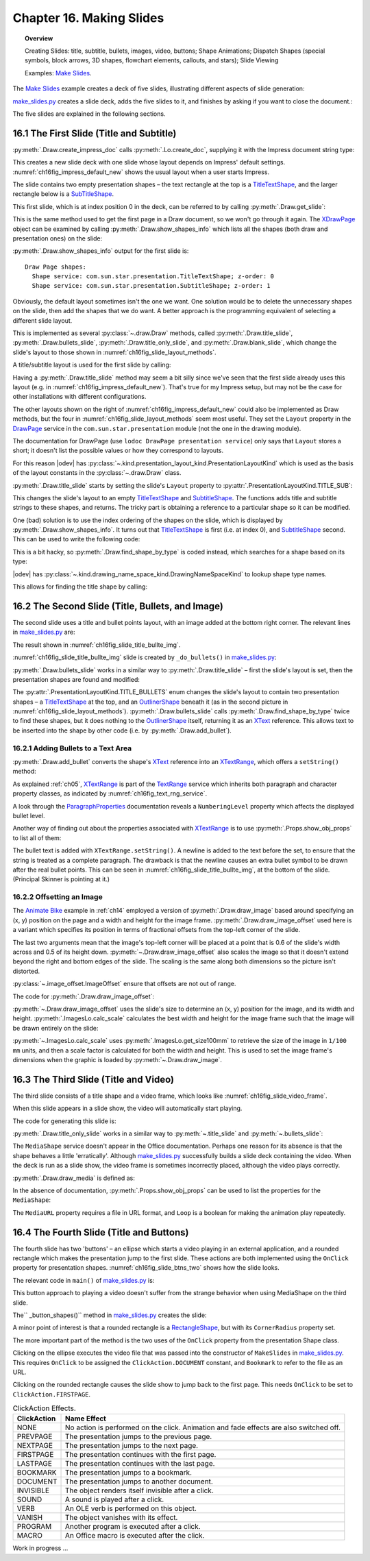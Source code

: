 .. _ch16:

*************************
Chapter 16. Making Slides
*************************

.. topic:: Overview

    Creating Slides: title, subtitle, bullets, images, video, buttons; Shape Animations; Dispatch Shapes (special symbols, block arrows, 3D shapes, flowchart elements, callouts, and stars); Slide Viewing

    Examples: |make_slides|_.


The |make_slides|_ example creates a deck of five slides, illustrating different aspects of slide generation:

.. cssclass:: ul-list

    * Slide 1. A slide combining a title and subtitle (see Figure 3);
    * Slide 2. A slide with a title, bullet points, and an image (see Figure 4);
    * Slide 3. A slide with a title, and an embedded video which plays automatically when that slide appears during a slide show (see Figure 6);
    * Slide 4. A slide with an ellipse and a rounded rectangle acting as buttons. During a slide show, clicking on the ellipse starts a video playing in an external viewer. Clicking on the rounded rectangle causes the slide show to jump to the first slide in the deck (see Figure 7);
    * Slide 5. This slide contains eight shapes generated using dispatches, including special symbols, block arrows, 3D shapes, flowchart elements, callouts, and stars (see Figure 9).

|make_slides_py|_ creates a slide deck, adds the five slides to it, and finishes by asking if you want to close the document.:


.. tabs::

    .. code-tab:: python

        # in make_slides.py
        def main(self) -> None:
            loader = Lo.load_office(Lo.ConnectPipe())

            try:
                doc = Draw.create_impress_doc(loader)
                curr_slide = Draw.get_slide(doc=doc, idx=0)

                GUI.set_visible(is_visible=True, odoc=doc)
                Lo.delay(1_000)  # delay to make sure zoom takes
                GUI.zoom(GUI.ZoomEnum.ENTIRE_PAGE)

                Draw.title_slide(
                    slide=curr_slide, title="Python-Generated Slides", sub_title="Using LibreOffice"
                )

                # second slide
                curr_slide = Draw.add_slide(doc)
                self._do_bullets(curr_slide=curr_slide)

                # third slide: title and video
                curr_slide = Draw.add_slide(doc)
                Draw.title_only_slide(slide=curr_slide, header="Clock Video")
                Draw.draw_media(slide=curr_slide, fnm=self._fnm_clock, x=20, y=70, width=50, height=50)

                # fourth slide
                curr_slide = Draw.add_slide(doc)
                self._button_shapes(curr_slide=curr_slide)

                # fifth slide
                if DrawDispatcher:
                    # windows only
                    # a bit slow due to gui interaction but a good demo
                    self._dispatch_shapes(doc)

                Lo.print(f"Total no. of slides: {Draw.get_slides_count(doc)}")

                Lo.delay(2000)
                msg_result = MsgBox.msgbox(
                    "Do you wish to close document?",
                    "All done",
                    boxtype=MessageBoxType.QUERYBOX,
                    buttons=MessageBoxButtonsEnum.BUTTONS_YES_NO,
                )
                if msg_result == MessageBoxResultsEnum.YES:
                    Lo.close_doc(doc=doc, deliver_ownership=True)
                    Lo.close_office()
                else:
                    print("Keeping document open")

            except Exception:
                Lo.close_office()
                raise

The five slides are explained in the following sections.

16.1 The First Slide (Title and Subtitle)
=========================================

:py:meth:`.Draw.create_impress_doc` calls :py:meth:`.Lo.create_doc`, supplying it with the Impress document string type:

.. tabs::

    .. code-tab:: python

        # in Draw class
        @staticmethod
        def create_impress_doc(loader: XComponentLoader) -> XComponent:
            return Lo.create_doc(doc_type=Lo.DocTypeStr.IMPRESS, loader=loader)

This creates a new slide deck with one slide whose layout depends on Impress' default settings.
:numref:`ch16fig_impress_default_new` shows the usual layout when a user starts Impress.

..
    figure 1

.. cssclass:: screen_shot invert

    .. _ch16fig_impress_default_new:
    .. figure:: https://user-images.githubusercontent.com/4193389/200931098-a22c8de5-3578-4322-83a3-f1520b8a6988.png
        :alt: The Default New Slide in Impress
        :figclass: align-center

        :The Default New Slide in Impress.

The slide contains two empty presentation shapes – the text rectangle at the top is a TitleTextShape_, and the larger rectangle below is a SubTitleShape_.

This first slide, which is at index position 0 in the deck, can be referred to by calling :py:meth:`.Draw.get_slide`:

.. tabs::

    .. code-tab:: python

        curr_slide = Draw.get_slide(doc=doc, idx=0)

This is the same method used to get the first page in a Draw document, so we won't go through it again.
The XDrawPage_ object can be examined by calling :py:meth:`.Draw.show_shapes_info` which lists all the shapes (both draw and presentation ones) on the slide:


.. tabs::

    .. code-tab:: python

        # in Draw class (simplified)
        @classmethod
        def show_shapes_info(cls, slide: XDrawPage) -> None:
            print("Draw Page shapes:")
            shapes = cls.get_shapes(slide)
            for shape in shapes:
                cls.show_shape_info(shape)

        @classmethod
        def show_shape_info(cls, shape: XShape) -> None:
            print(f"  Shape service: {shape.getShapeType()}; z-order: {cls.get_zorder(shape)}")

        @staticmethod
        def get_zorder(shape: XShape) -> int:
            return int(Props.get(shape, "ZOrder"))

.. seealso::

    .. cssclass:: src-link

        - :odev_src_draw_meth:`show_shapes_info`
        - :odev_src_draw_meth:`show_shape_info`
        - :odev_src_draw_meth:`get_zorder`

:py:meth:`.Draw.show_shapes_info` output for the first slide is:

::

    Draw Page shapes:
      Shape service: com.sun.star.presentation.TitleTextShape; z-order: 0
      Shape service: com.sun.star.presentation.SubtitleShape; z-order: 1

Obviously, the default layout sometimes isn't the one we want.
One solution would be to delete the unnecessary shapes on the slide, then add the shapes that we do want.
A better approach is the programming equivalent of selecting a different slide layout.

This is implemented as several :py:class:`~.draw.Draw` methods, called :py:meth:`.Draw.title_slide`, :py:meth:`.Draw.bullets_slide`, :py:meth:`.Draw.title_only_slide`,
and :py:meth:`.Draw.blank_slide`, which change the slide's layout to those shown in :numref:`ch16fig_slide_layout_methods`.

..
    figure 2

.. cssclass:: screen_shot invert

    .. _ch16fig_slide_layout_methods:
    .. figure:: https://user-images.githubusercontent.com/4193389/200900590-9fe05fc2-c2a1-4d34-8bc8-396e4ed89263.png
        :alt: Slide Layout Methods
        :figclass: align-center

        :Slide Layout Methods.

A title/subtitle layout is used for the first slide by calling:

..
    figure 3

.. cssclass:: screen_shot invert

    .. _ch16fig_title_subtitle:
    .. figure:: https://user-images.githubusercontent.com/4193389/200902224-f9fbdc38-9c69-478a-9b2b-8bf69e3e6257.png
        :alt: The Title and Subtitle Slide.
        :figclass: align-center

        :The Title and Subtitle Slide.

Having a :py:meth:`.Draw.title_slide` method may seem a bit silly since we've seen that the first slide already uses this layout (e.g. in :numref:`ch16fig_impress_default_new`).
That's true for my Impress setup, but may not be the case for other installations with different configurations.

The other layouts shown on the right of :numref:`ch16fig_impress_default_new` could also be implemented as Draw methods, but the four in :numref:`ch16fig_slide_layout_methods` seem most useful.
They set the ``Layout`` property in the DrawPage_ service in the ``com.sun.star.presentation`` module (not the one in the drawing module).

The documentation for DrawPage (use ``lodoc DrawPage presentation service``) only says that ``Layout`` stores a short; it doesn't list the possible values or how they correspond to layouts.

For this reason |odev| has :py:class:`~.kind.presentation_layout_kind.PresentationLayoutKind`
which is used as the basis of the layout constants in the :py:class:`~.draw.Draw` class.

:py:meth:`.Draw.title_slide` starts by setting the slide's ``Layout`` property to :py:attr:`.PresentationLayoutKind.TITLE_SUB`:

.. tabs::

    .. code-tab:: python

        # in Draw class (simplified)
        @classmethod
        def title_slide(cls, slide: XDrawPage, title: str, sub_title: str = "") -> None:

            Props.set(slide, Layout=PresentationLayoutKind.TITLE_SUB.value)

            xs = cls.find_shape_by_type(slide=slide, shape_type=DrawingNameSpaceKind.TITLE_TEXT)
            txt_field = Lo.qi(XText, xs, True)
            txt_field.setString(title)

            if sub_title:
                xs = cls.find_shape_by_type(slide=slide, shape_type=DrawingNameSpaceKind.SUBTITLE_TEXT)
                txt_field = Lo.qi(XText, xs, True)
                txt_field.setString(sub_title)

.. seealso::

    .. cssclass:: src-link

        - :odev_src_draw_meth:`title_slide`


This changes the slide's layout to an empty TitleTextShape_ and SubtitleShape_.
The functions adds title and subtitle strings to these shapes, and returns.
The tricky part is obtaining a reference to a particular shape so it can be modified.

One (bad) solution is to use the index ordering of the shapes on the slide, which is displayed by :py:meth:`.Draw.show_shapes_info`.
It turns out that TitleTextShape_ is first (i.e. at index 0), and SubtitleShape_ second.
This can be used to write the following code:

.. tabs::

    .. code-tab:: python

        x_shapes = Lo.qi(XShapes, curr_slide)

        title_shape = Lo.qi(XShape, x_shapes.getByIndex(0))
        sub_title_shape = Lo.qi(XShape, x_shapes.getByIndex(1))

This is a bit hacky, so :py:meth:`.Draw.find_shape_by_type` is coded instead, which searches for a shape based on its type:

.. tabs::

    .. code-tab:: python

        # in Draw class (simplified)
        @classmethod
        def find_shape_by_type(cls, slide: XDrawPage, shape_type: DrawingNameSpaceKind | str) -> XShape:

            shapes = cls.get_shapes(slide)
            if not shapes:
                raise ShapeMissingError("No shapes were found in the draw page")

            st = str(shape_type)

            for shape in shapes:
                if st == shape.getShapeType():
                    return shape
            raise ShapeMissingError(f'No shape found for "{st}"')

.. seealso::

    .. cssclass:: src-link

        :odev_src_draw_meth:`find_shape_by_type`

|odev| has :py:class:`~.kind.drawing_name_space_kind.DrawingNameSpaceKind` to lookup shape type names.

This allows for finding the title shape by calling:

.. tabs::

    .. code-tab:: python

        xs = Draw.find_shape_by_type(curr_slide, DrawingNameSpaceKind.TITLE_TEXT)

16.2 The Second Slide (Title, Bullets, and Image)
=================================================

The second slide uses a title and bullet points layout, with an image added at the bottom right corner. The relevant lines in |make_slides_py|_ are:

.. tabs::

    .. code-tab:: python

        # in main() in make_slides.py
        curr_slide = Draw.add_Slide(doc)
        self._do_bullets(curr_slide=curr_slide)

The result shown in :numref:`ch16fig_slide_title_bullte_img`.

..
    figure 4

.. cssclass:: screen_shot invert

    .. _ch16fig_slide_title_bullte_img:
    .. figure:: https://user-images.githubusercontent.com/4193389/200941913-ef233dc5-b14b-4ca8-a3e7-640c64e90fdf.png
        :alt: A Slide with a Title, Bullet Points, and an Image.
        :figclass: align-center

        :A Slide with a Title, Bullet Points, and an Image.

:numref:`ch16fig_slide_title_bullte_img` slide is created by ``_do_bullets()`` in |make_slides_py|_:

.. tabs::

    .. code-tab:: python

        # in main() in make_slides.py
        def _do_bullets(self, curr_slide: XDrawPage) -> None:
            # second slide: bullets and image
            body = Draw.bullets_slide(slide=curr_slide, title="What is an Algorithm?")

            # bullet levels are 0, 1, 2,...
            Draw.add_bullet(
                bulls_txt=body,
                level=0,
                text="An algorithm is a finite set of unambiguous instructions for solving a problem.",
            )

            Draw.add_bullet(
                bulls_txt=body,
                level=1,
                text=("An algorithm is correct if on all legitimate inputs,",
                    " it outputs the right answer in a finite amount of time"),
            )

            Draw.add_bullet(bulls_txt=body, level=0, text="Can be expressed as")
            Draw.add_bullet(bulls_txt=body, level=1, text="pseudocode")
            Draw.add_bullet(bulls_txt=body, level=0, text="flow charts")
            Draw.add_bullet(bulls_txt=body, level=1, text="text in a natural language (e.g. English)")
            Draw.add_bullet(bulls_txt=body, level=1, text="computer code")
            # add the image in bottom right corner, and scaled if necessary
            im = Draw.draw_image_offset(
                slide=curr_slide, fnm=self._fnm_img, xoffset=ImageOffset(0.6), yoffset=ImageOffset(0.5)
            )
            # move below the slide text
            Draw.move_to_bottom(slide=curr_slide, shape=im)

:py:meth:`.Draw.bullets_slide` works in a similar way to :py:meth:`.Draw.title_slide` – first the slide's layout is set, then the presentation shapes are found and modified:

.. tabs::

    .. code-tab:: python

        # in Draw class (simplified)
        @classmethod
        def bullets_slide(cls, slide: XDrawPage, title: str) -> XText:

            Props.set(slide, Layout=PresentationLayoutKind.TITLE_BULLETS.value)

            xs = cls.find_shape_by_type(slide=slide, shape_type=DrawingNameSpaceKind.TITLE_TEXT)
            txt_field = Lo.qi(XText, xs, True)
            txt_field.setString(title)

            xs = cls.find_shape_by_type(slide=slide, shape_type=DrawingNameSpaceKind.BULLETS_TEXT)
            return Lo.qi(XText, xs, True)

.. seealso::

    .. cssclass:: src-link

        :odev_src_draw_meth:`bullets_slide`

The :py:attr:`.PresentationLayoutKind.TITLE_BULLETS` enum changes the slide's layout to contain two presentation shapes – a TitleTextShape_ at the top,
and an OutlinerShape_ beneath it (as in the second picture in :numref:`ch16fig_slide_layout_methods`).
:py:meth:`.Draw.bullets_slide` calls :py:meth:`.Draw.find_shape_by_type` twice to find these shapes, but it does nothing to the OutlinerShape_ itself,
returning it as an XText_ reference. This allows text to be inserted into the shape by other code (i.e. by :py:meth:`.Draw.add_bullet`).


16.2.1 Adding Bullets to a Text Area
------------------------------------

:py:meth:`.Draw.add_bullet` converts the shape's XText_ reference into an XTextRange_, which offers a ``setString()`` method:

.. tabs::

    .. code-tab:: python

        # in Draw class (simplified)
        @staticmethod
        def add_bullet(bulls_txt: XText, level: int, text: str) -> None:

            bulls_txt_end = Lo.qi(XTextRange, bulls_txt, True).getEnd()
            Props.set(bulls_txt_end, NumberingLevel=level)
            bulls_txt_end.setString(f"{text}\n")

.. seealso::

    .. cssclass:: src-link

        :odev_src_draw_meth:`add_bullet`

As explained :ref:`ch05`, XTextRange_ is part of the TextRange_ service which inherits both paragraph and character property classes, as indicated by :numref:`ch16fig_text_rng_service`.

..
    figure 5

.. cssclass:: diagram invert

    .. _ch16fig_text_rng_service:
    .. figure:: https://user-images.githubusercontent.com/4193389/200949420-c011120a-9cb9-43d6-aa0d-87a3377d5ceb.png
        :alt: The Text Range Service.
        :figclass: align-center

        :The TextRange_ Service.

A look through the ParagraphProperties_ documentation reveals a ``NumberingLevel`` property which affects the displayed bullet level.

Another way of finding out about the properties associated with XTextRange_ is to use :py:meth:`.Props.show_obj_props` to list all of them:

.. tabs::

    .. code-tab:: python

        Props.show_obj_props("TextRange in OutlinerShape", tr)

The bullet text is added with ``XTextRange.setString()``.
A newline is added to the text before the set, to ensure that the string is treated as a complete paragraph.
The drawback is that the newline causes an extra bullet symbol to be drawn after the real bullet points.
This can be seen in :numref:`ch16fig_slide_title_bullte_img`, at the bottom of the slide. (Principal Skinner is pointing at it.)

16.2.2 Offsetting an Image
--------------------------

The |animate_bike|_ example in :ref:`ch14` employed a version of :py:meth:`.Draw.draw_image` based around specifying an (x, y) position on the page and a width and height for the image frame.
:py:meth:`.Draw.draw_image_offset` used here is a variant which specifies its position in terms of fractional offsets from the top-left corner of the slide.

.. tabs::

    .. code-tab:: python

        from ooodev.office.draw import Draw, ImageOffset

        im = Draw.draw_image_offset(
            slide=curr_slide, fnm="skinner.png", xoffset=ImageOffset(0.6), yoffset=ImageOffset(0.5)
        )

The last two arguments mean that the image's top-left corner will be placed at a point that is 0.6 of the slide's width across and 0.5 of its height down.
:py:meth:`~.Draw.draw_image_offset` also scales the image so that it doesn't extend beyond the right and bottom edges of the slide.
The scaling is the same along both dimensions so the picture isn't distorted.

:py:class:`~.image_offset.ImageOffset` ensure that offsets are not out of range.

The code for :py:meth:`.Draw.draw_image_offset`:

.. tabs::

    .. code-tab:: python

        # in Draw class (simplified)
        @classmethod
        def draw_image_offset(
            cls, slide: XDrawPage, fnm: PathOrStr, xoffset: ImageOffset, yoffset: ImageOffset
        ) -> XShape:

            slide_size = cls.get_slide_size(slide)
            x = round(slide_size.Width * xoffset.Value)  # in mm units
            y = round(slide_size.Height * yoffset.Value)

            max_width = slide_size.Width - x
            max_height = slide_size.Height - y

            im_size = ImagesLo.calc_scale(fnm=fnm, max_width=max_width, max_height=max_height)
            if im_size is None:
                Lo.print(f'Unalbe to calc image size for "{fnm}"')
                return None
            return cls.draw_image(
                slide=slide, fnm=fnm, x=x, y=y, width=im_size.Width, height=im_size.Height
            )

.. seealso::

    .. cssclass:: src-link

        :odev_src_draw_meth:`draw_image_offset`

:py:meth:`~.Draw.draw_image_offset` uses the slide's size to determine an (x, y) position for the image, and its width and height.
:py:meth:`.ImagesLo.calc_scale` calculates the best width and height for the image frame such that the image will be drawn entirely on the slide:

.. tabs::

    .. code-tab:: python

        # in ImagesLo class
        @classmethod
        def calc_scale(cls, fnm: PathOrStr, max_width: int, max_height: int) -> Size | None:
            im_size = cls.get_size_100mm(fnm)  # in 1/100 mm units
            if im_size is None:
                return None

            width_scale = (max_width * 100) / im_size.Width
            height_scale = (max_height * 100) / im_size.Height

            scale_factor = min(width_scale, height_scale)

            w = round(im_size.Width * scale_factor / 100)
            h = round(im_size.Height * scale_factor / 100)
            return Size(w, h)

:py:meth:`~.ImagesLo.calc_scale` uses :py:meth:`.ImagesLo.get_size100mm` to retrieve the size of the image in ``1/100 mm`` units, and then a scale factor is calculated for both the width and height.
This is used to set the image frame's dimensions when the graphic is loaded by :py:meth:`~.Draw.draw_image`.

16.3 The Third Slide (Title and Video)
======================================

The third slide consists of a title shape and a video frame, which looks like :numref:`ch16fig_slide_video_frame`.

..
    figure 6

.. cssclass:: screen_shot invert

    .. _ch16fig_slide_video_frame:
    .. figure:: https://user-images.githubusercontent.com/4193389/200954466-2b1e2176-1835-4f54-bee0-4888c090d5c1.png
        :alt: A Slide Containing a Video Frame.
        :figclass: align-center

        :A Slide Containing a Video Frame.

When this slide appears in a slide show, the video will automatically start playing.

The code for generating this slide is:

.. tabs::

    .. code-tab:: python

        # in MakeSlide.main() of make_slides.py
        curr_slide = Draw.add_slide(doc)
        Draw.title_only_slide(slide=curr_slide, header="Clock Video")
        Draw.draw_media(slide=curr_slide, fnm=self._fnm_clock, x=20, y=70, width=50, height=50)

:py:meth:`.Draw.title_only_slide` works in a similar way to :py:meth:`~.title_slide` and :py:meth:`~.bullets_slide`:

.. tabs::

    .. code-tab:: python

        # in Draw class (simplified)
        @classmethod
        def title_only_slide(cls, slide: XDrawPage, header: str) -> None:

            Props.set(slide, Layout=PresentationLayoutKind.TITLE_ONLY.value)

            xs = cls.find_shape_by_type(slide=slide, shape_type=DrawingNameSpaceKind.TITLE_TEXT)
            txt_field = Lo.qi(XText, xs, True)
            txt_field.setString(header)

.. seealso::

    .. cssclass:: src-link

        :odev_src_draw_meth:`title_only_slide`

The ``MediaShape`` service doesn't appear in the Office documentation.
Perhaps one reason for its absence is that the shape behaves a little 'erratically'.
Although |make_slides_py|_ successfully builds a slide deck containing the video.
When the deck is run as a slide show, the video frame is sometimes incorrectly placed, although the video plays correctly.

:py:meth:`.Draw.draw_media` is defined as:

.. tabs::

    .. code-tab:: python

        # in Draw class (simplified)
        @classmethod
        def draw_media(
            cls, slide: XDrawPage, fnm: PathOrStr, x: int, y: int, width: int, height: int
        ) -> XShape:

            shape = cls.add_shape(
                slide=slide, shape_type=DrawingShapeKind.MEDIA_SHAPE, x=x, y=y, width=width, height=height
            )

            Lo.print(f'Loading media: "{fnm}"')
            cls.set_shape_props(shape, Loop=True, MediaURL=mFileIO.FileIO.fnm_to_url(fnm))

.. seealso::

    .. cssclass:: src-link

        :odev_src_draw_meth:`draw_media`

In the absence of documentation, :py:meth:`.Props.show_obj_props` can be used to list the properties for the ``MediaShape``:

.. tabs::

    .. code-tab:: python

        Props.show_obj_props("Shape", shape)

The ``MediaURL`` property requires a file in URL format, and ``Loop`` is a boolean for making the animation play repeatedly.

16.4 The Fourth Slide (Title and Buttons)
=========================================

The fourth slide has two 'buttons' – an ellipse which starts a video playing in an external application, and a rounded rectangle which makes the presentation jump to the first slide.
These actions are both implemented using the ``OnClick`` property for presentation shapes.
:numref:`ch16fig_slide_btns_two` shows how the slide looks.

..
    figure 7

.. cssclass:: screen_shot invert

    .. _ch16fig_slide_btns_two:
    .. figure:: https://user-images.githubusercontent.com/4193389/200957116-abb24fc3-d0e3-4da2-a442-7a0c974a4cca.png
        :alt: A Slide with Two Buttons
        :figclass: align-center

        :A Slide with Two 'Buttons'.

The relevant code in ``main()`` of |make_slides_py|_ is:

.. tabs::

    .. code-tab:: python

        curr_slide = Draw.add_slide(doc)
        self._button_shapes(curr_slide=curr_slide)

This button approach to playing a video doesn't suffer from the strange behavior when using MediaShape on the third slide.

The`` _button_shapes()`` method in |make_slides_py|_ creates the slide:

.. tabs::

    .. code-tab:: python

        def _button_shapes(self, curr_slide: XDrawPage) -> None:
            Draw.title_only_slide(slide=curr_slide, header="Wildlife Video Via Button")

            sz = Draw.get_slide_size(curr_slide)
            width = 80
            height = 40

            ellipse = Draw.draw_ellipse(
                slide=curr_slide,
                x=round((sz.Width - width) / 2),
                y=round((sz.Height - height) / 2),
                width=width,
                height=height,
            )

            Draw.add_text(shape=ellipse, msg="Start Video", font_size=30)
            Props.set(ellipse, OnClick=ClickAction.DOCUMENT, Bookmark=FileIO.fnm_to_url(self._fnm_wildlife))

            # draw a rounded rectangle with text
            button = Draw.draw_rectangle(
                slide=curr_slide, x=sz.Width-width-4, y=sz.Height-height-5, width=width, height=height
            )
            Draw.add_text(shape=button, msg="Click to go\nto slide 1")
            Draw.set_gradient_color(shape=button, name=DrawingGradientKind.SUNSHINE)
            # clicking makes the presentation jump to first slide
            Props.set(button, CornerRadius=300, OnClick=ClickAction.FIRSTPAGE)

A minor point of interest is that a rounded rectangle is a RectangleShape_, but with its ``CornerRadius`` property set.

The more important part of the method is the two uses of the ``OnClick`` property from the presentation Shape class.

Clicking on the ellipse executes the video file that was passed into the constructor of ``MakeSlides`` in |make_slides_py|_.
This requires ``OnClick`` to be assigned the ``ClickAction.DOCUMENT`` constant, and ``Bookmark`` to refer to the file as an URL.

Clicking on the rounded rectangle causes the slide show to jump back to the first page.
This needs ``OnClick`` to be set to ``ClickAction.FIRSTPAGE``.

.. _ch16tbl_click_action_effects:

.. table:: ClickAction Effects.
    :name: ClickAction_Effects

    ============== ==========================================================================================
     ClickAction    Name Effect                                                                              
    ============== ==========================================================================================
     NONE           No action is performed on the click. Animation and fade effects are also switched off.   
     PREVPAGE       The presentation jumps to the previous page.                                             
     NEXTPAGE       The presentation jumps to the next page.                                                 
     FIRSTPAGE      The presentation continues with the first page.                                          
     LASTPAGE       The presentation continues with the last page.                                           
     BOOKMARK       The presentation jumps to a bookmark.                                                    
     DOCUMENT       The presentation jumps to another document.                                              
     INVISIBLE      The object renders itself invisible after a click.                                       
     SOUND          A sound is played after a click.                                                         
     VERB           An OLE verb is performed on this object.                                                 
     VANISH         The object vanishes with its effect.                                                     
     PROGRAM        Another program is executed after a click.                                               
     MACRO          An Office macro is executed after the click.                                             
    ============== ==========================================================================================

Work in progress ...

.. |animate_bike| replace:: Animate Bike
.. _animate_bike: https://github.com/Amourspirit/python-ooouno-ex/tree/main/ex/auto/draw/odev_animate_bike

.. |make_slides| replace:: Make Slides
.. _make_slides: https://github.com/Amourspirit/python-ooouno-ex/tree/main/ex/auto/impress/odev_make_slides

.. |make_slides_py| replace:: make_slides.py
.. _make_slides_py: https://github.com/Amourspirit/python-ooouno-ex/blob/main/ex/auto/impress/odev_make_slides/make_slides.py

.. _DrawPage: https://api.libreoffice.org/docs/idl/ref/servicecom_1_1sun_1_1star_1_1presentation_1_1DrawPage.html
.. _OutlinerShape: https://api.libreoffice.org/docs/idl/ref/servicecom_1_1sun_1_1star_1_1presentation_1_1OutlinerShape.html
.. _SubTitleShape: https://api.libreoffice.org/docs/idl/ref/servicecom_1_1sun_1_1star_1_1presentation_1_1SubtitleShape.html
.. _TitleTextShape: https://api.libreoffice.org/docs/idl/ref/servicecom_1_1sun_1_1star_1_1presentation_1_1TitleTextShape.html
.. _XDrawPage: https://api.libreoffice.org/docs/idl/ref/interfacecom_1_1sun_1_1star_1_1drawing_1_1XDrawPage.html
.. _XText: https://api.libreoffice.org/docs/idl/ref/interfacecom_1_1sun_1_1star_1_1text_1_1XText.html
.. _XTextRange: https://api.libreoffice.org/docs/idl/ref/interfacecom_1_1sun_1_1star_1_1text_1_1XTextRange.html
.. _TextRange: https://api.libreoffice.org/docs/idl/ref/servicecom_1_1sun_1_1star_1_1text_1_1TextRange.html
.. _ParagraphProperties: https://api.libreoffice.org/docs/idl/ref/servicecom_1_1sun_1_1star_1_1style_1_1ParagraphProperties.html
.. _RectangleShape: https://api.libreoffice.org/docs/idl/ref/servicecom_1_1sun_1_1star_1_1drawing_1_1RectangleShape.html

